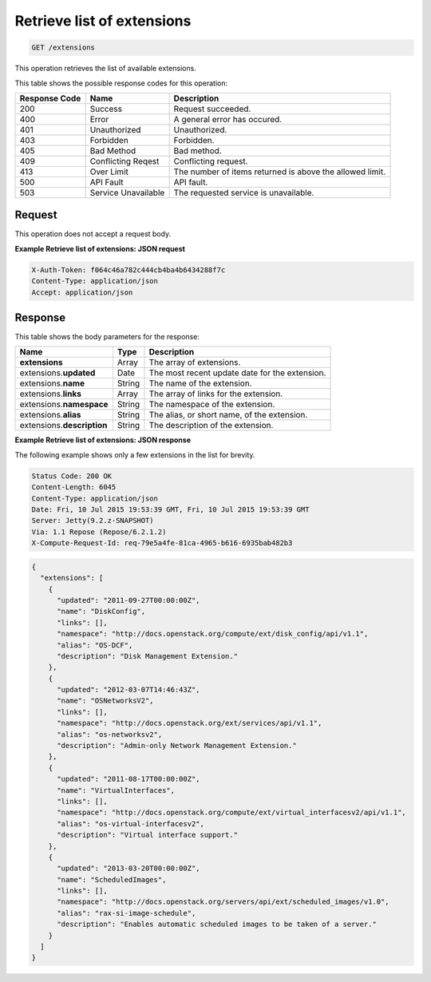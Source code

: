 .. _get-retrieve-list-of-extensions-extensions:

Retrieve list of extensions
^^^^^^^^^^^^^^^^^^^^^^^^^^^^^^^^^^^^^^^^^^^^^^^^^^^^^^^^^^^^^^^^^^^^^^^^^^^^^^^^

.. code::

    GET /extensions

This operation retrieves the list of available extensions.

This table shows the possible response codes for this operation:

+--------------------------+-------------------------+-------------------------+
|Response Code             |Name                     |Description              |
+==========================+=========================+=========================+
|200                       |Success                  |Request succeeded.       |
+--------------------------+-------------------------+-------------------------+
|400                       |Error                    |A general error has      |
|                          |                         |occured.                 |
+--------------------------+-------------------------+-------------------------+
|401                       |Unauthorized             |Unauthorized.            |
+--------------------------+-------------------------+-------------------------+
|403                       |Forbidden                |Forbidden.               |
+--------------------------+-------------------------+-------------------------+
|405                       |Bad Method               |Bad method.              |
+--------------------------+-------------------------+-------------------------+
|409                       |Conflicting Reqest       |Conflicting request.     |
+--------------------------+-------------------------+-------------------------+
|413                       |Over Limit               |The number of items      |
|                          |                         |returned is above the    |
|                          |                         |allowed limit.           |
+--------------------------+-------------------------+-------------------------+
|500                       |API Fault                |API fault.               |
+--------------------------+-------------------------+-------------------------+
|503                       |Service Unavailable      |The requested service is |
|                          |                         |unavailable.             |
+--------------------------+-------------------------+-------------------------+


Request
""""""""""""""""

This operation does not accept a request body.

**Example Retrieve list of extensions: JSON request**


.. code::

   X-Auth-Token: f064c46a782c444cb4ba4b6434288f7c
   Content-Type: application/json
   Accept: application/json


Response
""""""""""""""""

This table shows the body parameters for the response:

+--------------------------+-------------------------+-------------------------+
|Name                      |Type                     |Description              |
+==========================+=========================+=========================+
|**extensions**            |Array                    |The array of extensions. |
|                          |                         |                         |
+--------------------------+-------------------------+-------------------------+
|extensions.\ **updated**  |Date                     |The most recent update   |
|                          |                         |date for the extension.  |
+--------------------------+-------------------------+-------------------------+
|extensions.\ **name**     |String                   |The name of the          |
|                          |                         |extension.               |
+--------------------------+-------------------------+-------------------------+
|extensions.\ **links**    |Array                    |The array of links for   |
|                          |                         |the extension.           |
+--------------------------+-------------------------+-------------------------+
|extensions.\ **namespace**|String                   |The namespace of the     |
|                          |                         |extension.               |
+--------------------------+-------------------------+-------------------------+
|extensions.\ **alias**    |String                   |The alias, or short      |
|                          |                         |name, of the extension.  |
+--------------------------+-------------------------+-------------------------+
|extensions.\              |String                   |The description of the   |
|**description**           |                         |extension.               |
+--------------------------+-------------------------+-------------------------+


**Example Retrieve list of extensions: JSON response**


The following example shows only a few extensions in the list for brevity.

.. code::

       Status Code: 200 OK
       Content-Length: 6045
       Content-Type: application/json
       Date: Fri, 10 Jul 2015 19:53:39 GMT, Fri, 10 Jul 2015 19:53:39 GMT
       Server: Jetty(9.2.z-SNAPSHOT)
       Via: 1.1 Repose (Repose/6.2.1.2)
       X-Compute-Request-Id: req-79e5a4fe-81ca-4965-b616-6935bab482b3


.. code::

   {
     "extensions": [
       {
         "updated": "2011-09-27T00:00:00Z",
         "name": "DiskConfig",
         "links": [],
         "namespace": "http://docs.openstack.org/compute/ext/disk_config/api/v1.1",
         "alias": "OS-DCF",
         "description": "Disk Management Extension."
       },
       {
         "updated": "2012-03-07T14:46:43Z",
         "name": "OSNetworksV2",
         "links": [],
         "namespace": "http://docs.openstack.org/ext/services/api/v1.1",
         "alias": "os-networksv2",
         "description": "Admin-only Network Management Extension."
       },
       {
         "updated": "2011-08-17T00:00:00Z",
         "name": "VirtualInterfaces",
         "links": [],
         "namespace": "http://docs.openstack.org/compute/ext/virtual_interfacesv2/api/v1.1",
         "alias": "os-virtual-interfacesv2",
         "description": "Virtual interface support."
       },
       {
         "updated": "2013-03-20T00:00:00Z",
         "name": "ScheduledImages",
         "links": [],
         "namespace": "http://docs.openstack.org/servers/api/ext/scheduled_images/v1.0",
         "alias": "rax-si-image-schedule",
         "description": "Enables automatic scheduled images to be taken of a server."
       }
     ]
   }




